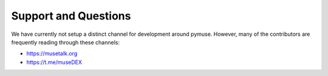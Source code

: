 *********************
Support and Questions
*********************

We have currently not setup a distinct channel for development around
pymuse. However, many of the contributors are frequently reading
through these channels:

* https://musetalk.org
* https://t.me/museDEX
